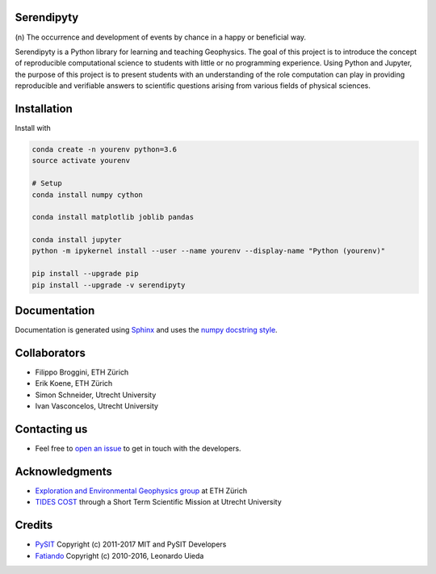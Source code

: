 Serendipyty
===========
\(n\) The occurrence and development of events by chance in a happy or beneficial way.

.. image:: http://img.shields.io/pypi/v/verde.svg?style=flat-square
    :alt: Latest version on PyPI
    :target: https://pypi.python.org/pypi/serendipyty

Serendipyty is a Python library for learning and teaching Geophysics.
The goal of this project is to introduce the concept of
reproducible computational science to students with little or no programming experience.
Using Python and Jupyter, the purpose of this project is to present students
with an understanding of the role computation can play in providing reproducible
and verifiable answers to scientific questions arising from various fields of physical sciences.

Installation
============
Install with

.. code-block:: shell

    conda create -n yourenv python=3.6
    source activate yourenv

    # Setup
    conda install numpy cython

    conda install matplotlib joblib pandas

    conda install jupyter
    python -m ipykernel install --user --name yourenv --display-name "Python (yourenv)"

    pip install --upgrade pip
    pip install --upgrade -v serendipyty

Documentation
=============
Documentation is generated using `Sphinx <http://www.sphinx-doc.org/en/master/#>`_ and
uses the `numpy docstring style <https://numpydoc.readthedocs.io/en/latest/format.html#docstring-standard>`_.

Collaborators
=============
* Filippo Broggini, ETH Zürich
* Erik Koene, ETH Zürich
* Simon Schneider, Utrecht University
* Ivan Vasconcelos, Utrecht University

Contacting us
=============
* Feel free to `open an issue
  <https://github.com/serendipyty/serendipyty/issues/new>`_
  to get in touch with the developers.

Acknowledgments
===============
* `Exploration and Environmental Geophysics group <http://www.eeg.ethz.ch/>`_ at ETH Zürich
* `TIDES COST <http://www.tides-cost.eu/>`_ through a Short Term Scientific Mission at Utrecht University

Credits
=======
* `PySIT <https://github.com/pysit/pysit>`_ Copyright (c) 2011-2017 MIT and PySIT Developers
* `Fatiando <https://www.fatiando.org/>`_  Copyright (c) 2010-2016, Leonardo Uieda
